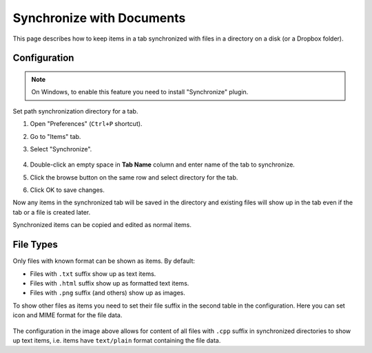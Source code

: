 Synchronize with Documents
==========================

This page describes how to keep items in a tab synchronized with files in a
directory on a disk (or a Dropbox folder).

Configuration
-------------

.. note::

    On Windows, to enable this feature you need to install "Synchronize"
    plugin.

Set path synchronization directory for a tab.

1. Open "Preferences" (``Ctrl+P`` shortcut).
2. Go to "Items" tab.
3. Select "Synchronize".

    .. image:: images/synchronize-config.png
       :scale: 50%
       :alt: Configure synchronization directory

4. Double-click an empty space in **Tab Name** column and enter name of the tab to synchronize.
5. Click the browse button on the same row and select directory for the tab.
6. Click OK to save changes.

Now any items in the synchronized tab will be saved in the directory and
existing files will show up in the tab even if the tab or a file is created
later.

Synchronized items can be copied and edited as normal items.

File Types
----------

Only files with known format can be shown as items. By default:

- Files with ``.txt`` suffix show up as text items.
- Files with ``.html`` suffix show up as formatted text items.
- Files with ``.png`` suffix (and others) show up as images.

To show other files as items you need to set their file suffix in the second
table in the configuration. Here you can set icon and MIME format for the file
data.

    .. image:: images/synchronize-formats.png
       :scale: 50%
       :alt: Configure file formats to show

The configuration in the image above allows for content of all files with
``.cpp`` suffix in synchronized directories to show up text items, i.e. items
have ``text/plain`` format containing the file data.

